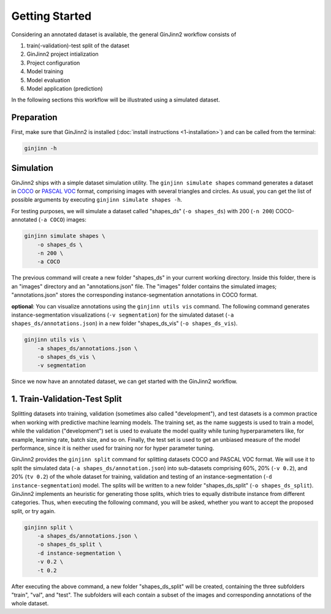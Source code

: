 .. _3-getting_started:

Getting Started
===============

Considering an annotated dataset is available, the general GinJinn2 workflow consists of

#.  train(-validation)-test split of the dataset
#.  GinJinn2 project intialization
#.  Project configuration
#.  Model training
#.  Model evaluation
#.  Model application (prediction)

In the following sections this workflow will be illustrated using a simulated dataset.

Preparation
-----------

First, make sure that GinJinn2 is installed (:doc:`install instructions <1-installation>`) and can be called from the terminal:

.. code-block:: bash

    ginjinn -h

Simulation
----------

GinJinn2 ships with a simple dataset simulation utility.
The ``ginjinn simulate shapes`` command generates a dataset in `COCO <https://cocodataset.org/#format-data>`_ or `PASCAL VOC <http://host.robots.ox.ac.uk/pascal/VOC/>`_ format, comprising images with several triangles and circles.
As usual, you can get the list of possible arguments by executing ``ginjinn simulate shapes -h``.

For testing purposes, we will simulate a dataset called "shapes_ds" (``-o shapes_ds``) with 200 (``-n 200``) COCO-annotated (``-a COCO``) images:

.. code-block:: bash

    ginjinn simulate shapes \
        -o shapes_ds \
        -n 200 \
        -a COCO

The previous command will create a new folder "shapes_ds" in your current working directory.
Inside this folder, there is an "images" directory and an "annotations.json" file.
The "images" folder contains the simulated images;
"annotations.json" stores the corresponding instance-segmentation annotations in COCO format.

**optional**: You can visualize annotations using the ``ginjinn utils vis`` command.
The following command generates instance-segmentation visualizations (``-v segmentation``) for the simulated dataset (``-a shapes_ds/annotations.json``) in a new folder "shapes_ds_vis" (``-o shapes_ds_vis``).

.. code-block:: bash

    ginjinn utils vis \
        -a shapes_ds/annotations.json \
        -o shapes_ds_vis \
        -v segmentation

Since we now have an annotated dataset, we can get started with the GinJinn2 workflow.

1. Train-Validation-Test Split
------------------------------

Splitting datasets into training, validation (sometimes also called "development"), and test datasets is a common practice when working with predictive machine learning models.
The training set, as the name suggests is used to train a model, while the validation ("development") set is used to evaluate the model quality while tuning hyperparameters like, for example, learning rate, batch size, and so on.
Finally, the test set is used to get an unbiased measure of the model performance, since it is neither used for training nor for hyper parameter tuning.


GinJinn2 provides the ``ginjinn split`` command for splitting datasets COCO and PASCAL VOC format.
We will use it to split the simulated data (``-a shapes_ds/annotation.json``) into sub-datasets comprising 60%, 20% (``-v 0.2``), and 20% (``tv 0.2``) of the whole dataset for training, validation and testing of an instance-segmentation (``-d instance-segmentation``) model.
The splits will be written to a new folder "shapes_ds_split" (``-o shapes_ds_split``).
GinJinn2 implements an heuristic for generating those splits, which tries to equally distribute instance from different categories.
Thus, when executing the following command, you will be asked, whether you want to accept the proposed split, or try again.

.. code-block:: bash

    ginjinn split \
        -a shapes_ds/annotations.json \
        -o shapes_ds_split \
        -d instance-segmentation \
        -v 0.2 \
        -t 0.2

After executing the above command, a new folder "shapes_ds_split" will be created, containing the three subfolders "train", "val", and "test".
The subfolders will each contain a subset of the images and corresponding annotations of the whole dataset.

